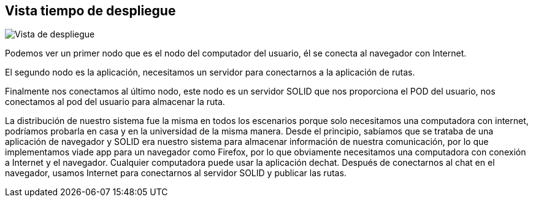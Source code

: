 [[section-deployment-view]]


== Vista tiempo de despliegue

image::07-DeploymentView.png[Vista de despliegue]

Podemos ver un primer nodo que es el nodo del computador del usuario, él se conecta al navegador con Internet.

El segundo nodo es la aplicación, necesitamos un servidor para conectarnos a la aplicación de rutas.

Finalmente nos conectamos al último nodo, este nodo es un servidor SOLID que nos proporciona el POD del usuario, nos conectamos al pod del usuario para almacenar la ruta.

La distribución de nuestro sistema fue la misma en todos los escenarios porque solo necesitamos una computadora con internet, podríamos probarla en casa y en la universidad de la misma manera. Desde el principio, sabíamos que se trataba de una aplicación de navegador y SOLID era nuestro sistema para almacenar información de nuestra comunicación, por lo que implementamos viade app para un navegador como Firefox, por lo que obviamente necesitamos una computadora con conexión a Internet y el navegador. Cualquier computadora puede usar la aplicación dechat. Después de conectarnos al chat en el navegador, usamos Internet para conectarnos al servidor SOLID y publicar las rutas.